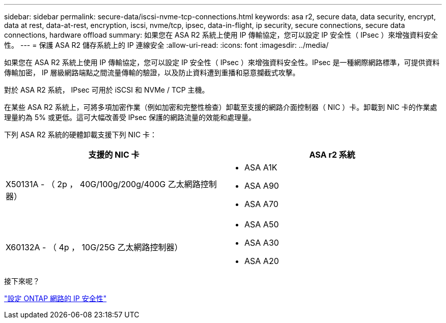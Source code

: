 ---
sidebar: sidebar 
permalink: secure-data/iscsi-nvme-tcp-connections.html 
keywords: asa r2, secure data, data security, encrypt, data at rest, data-at-rest, encryption, iscsi, nvme/tcp, ipsec, data-in-flight, ip security, secure connections, secure data connections, hardware offload 
summary: 如果您在 ASA R2 系統上使用 IP 傳輸協定，您可以設定 IP 安全性（ IPsec ）來增強資料安全性。 
---
= 保護 ASA R2 儲存系統上的 IP 連線安全
:allow-uri-read: 
:icons: font
:imagesdir: ../media/


[role="lead"]
如果您在 ASA R2 系統上使用 IP 傳輸協定，您可以設定 IP 安全性（ IPsec ）來增強資料安全性。IPsec 是一種網際網路標準，可提供資料傳輸加密， IP 層級網路端點之間流量傳輸的驗證，以及防止資料遭到重播和惡意攔截式攻擊。

對於 ASA R2 系統， IPsec 可用於 iSCSI 和 NVMe / TCP 主機。

在某些 ASA R2 系統上，可將多項加密作業（例如加密和完整性檢查）卸載至支援的網路介面控制器（ NIC ）卡。卸載到 NIC 卡的作業處理量約為 5% 或更低。這可大幅改善受 IPsec 保護的網路流量的效能和處理量。

下列 ASA R2 系統的硬體卸載支援下列 NIC 卡：

[cols="2"]
|===
| 支援的 NIC 卡 | ASA r2 系統 


 a| 
X50131A - （ 2p ， 40G/100g/200g/400G 乙太網路控制器）
 a| 
* ASA A1K
* ASA A90
* ASA A70




 a| 
X60132A - （ 4p ， 10G/25G 乙太網路控制器）
 a| 
* ASA A50
* ASA A30
* ASA A20


|===
.接下來呢？
link:https://docs.netapp.com/us-en/ontap/networking/ipsec-configure.html["設定 ONTAP 網路的 IP 安全性"]
